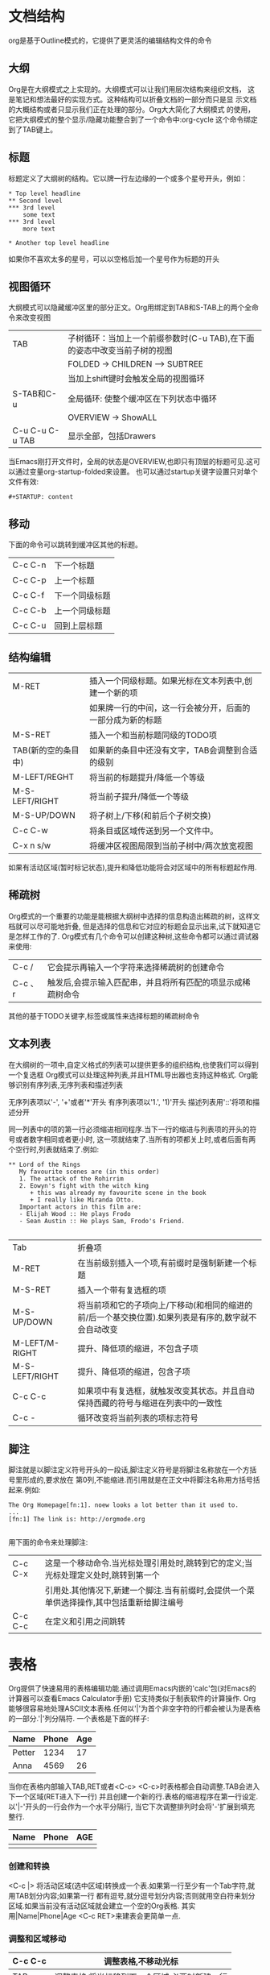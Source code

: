 * 文档结构
org是基于Outline模式的，它提供了更灵活的编辑结构文件的命令

** 大纲
Org是在大纲模式之上实现的。大纲模式可以让我们用层次结构来组织文档，
这是笔记和想法最好的实现方式。这种结构可以折叠文档的一部分而只是显
示文档的大概结构或者只显示我们正在处理的部分。Org大大简化了大纲模式
的使用，它把大纲模式的整个显示/隐藏功能整合到了一个命令中:org-cycle
这个命令绑定到了TAB键上。

** 标题
标题定义了大纲树的结构。它以牌一行左边缘的一个或多个星号开头，例如：
#+BEGIN_SRC 
* Top level headline
** Second level
*** 3rd level
    some text
*** 3rd level
    more text

* Another top level headline
#+END_SRC
如果你不喜欢太多的星号，可以以空格后加一个星号作为标题的开头

** 视图循环
大纲模式可以隐藏缓冲区里的部分正文。Org用绑定到TAB和S-TAB上的两个全命令来改变视图
| TAB             | 子树循环：当加上一个前缀参数时(C-u TAB),在下面的姿态中改变当前子树的视图 |
|                 | FOLDED -> CHILDREN --> SUBTREE                                           |
|                 | 当加上shift键时会触发全局的视图循环                                      |
| S-TAB和C-u      | 全局循环: 使整个缓冲区在下列状态中循环                                   |
|                 | OVERVIEW -> ShowALL                                                      |
| C-u C-u C-u TAB | 显示全部，包括Drawers                                                    |
当Emacs刚打开文件时，全局的状态是OVERVIEW,也即只有顶层的标题可见.这可以通过变量org-startup-folded来设置。
也可以通过startup关键字设置只对单个文件有效:
#+BEGIN_SRC 
#+STARTUP: content
#+END_SRC

** 移动
下面的命令可以跳转到缓冲区其他的标题。
| C-c C-n | 下一个标题     |
| C-c C-p | 上一个标题     |
| C-c C-f | 下一个同级标题 |
| C-c C-b | 上一个同级标题 |
| C-c C-u | 回到上层标题   |

** 结构编辑
| M-RET               | 插入一个同级标题。如果光标在文本列表中,创建一个新的项      |
|                     | 如果牌一行的中间，这一行会被分开，后面的一部分成为新的标题 |
| M-S-RET             | 插入一个和当前标题同级的TODO项                             |
| TAB(新的空的条目中) | 如果新的条目中还没有文字，TAB会调整到合适的级别            |
| M-LEFT/REGHT        | 将当前的标题提升/降低一个等级                              |
| M-S-LEFT/RIGHT      | 将当前子提升/降低一个等级                                  |
| M-S-UP/DOWN         | 将子树上/下移(和前后个子树交换)                            |
| C-c C-w             | 将条目或区域传送到另一个文件中。                           |
| C-x n s/w           | 将缓冲区视图局限到当前子树中/两次放宽视图                  |
如果有活动区域(暂时标记状态),提升和降低功能将会对区域中的所有标题起作用.

** 稀疏树
Org模式的一个重要的功能是能根据大纲树中选择的信息构造出稀疏的树，这样文档就可以尽可能地折叠,
但是选择的信息和它对应的标题会显示出来,试下就知道它是怎样工作的了.
Org模式有几个命令可以创建这种树,这些命令都可以通过调试器来使用:
| C-c /   | 它会提示再输入一个字符来选择稀疏树的创建命令                |
| C-c 、r | 触发后,会提示输入匹配串，并且将所有匹配的项显示成稀疏树命令 |
其他的基于TODO关键字,标签或属性来选择标题的稀疏树命令

** 文本列表
在大纲树的一项中,自定义格式的列表可以提供更多的组织结构,也使我们可以得到一个复选框
Org模式可以处理这种列表,并且HTML导出器也支持这种格式.
Org能够识别有序列表,无序列表和描述列表

无序列表项以'-', '+'或者'*'开头
有序列表项以'1.', '1)'开头
描述列表用'::'将项和描述分开

同一列表中的项的第一行必须缩进相同程序.当下一行的缩进与列表项的开头的符号或者数字相同或者更小时,
这一项就结束了.当所有的项都关上时,或者后面有两个空行时,列表就结束了.例如:
#+BEGIN_SRC 
** Lord of the Rings
   My favourite scenes are (in this order)
   1. The attack of the Rohirrim
   2. Eowyn's fight with the witch king
      + this was already my favourite scene in the book
      + I really like Miranda Otto.
   Important actors in this film are:
   - Elijah Wood :: He plays Frodo
   - Sean Austin :: He plays Sam, Frodo's Friend.

#+END_SRC
| Tab            | 折叠项                                                                                               |
| M-RET          | 在当前级别插入一个项,有前缀时是强制新建一个标题                                                      |
| M-S-RET        | 插入一个带有复选框的项                                                                               |
| M-S-UP/DOWN    | 将当前项和它的子项向上/下移动(和相同的缩进的前/后一个基交换位置).如果列表是有序的,数字就不会自动改变 |
| M-LEFT/M-RIGHT | 提升、降低项的缩进，不包含子项                                                                       |
| M-S-LEFT/RIGHT | 提升、降低项的缩进，包含子项                                                                         |
| C-c C-c        | 如果项中有复选框，就触发改变其状态。并且自动保持西藏的符号与缩进在列表中的一致性                     |
| C-c -          | 循环改变将当前列表的项标志符号                                                                       |

** 脚注
脚注就是以脚注定义符号开头的一段话,脚注定义符号是将脚注名称放在一个方括号里形成的,要求放在
第0列,不能缩进.而引用就是在正文中将脚注名称用方括号括起来.例如:
#+BEGIN_SRC 
The Org Homepage[fn:1]. noew looks a lot better than it used to.
...
[fn:1] The link is: http://orgmode.org

#+END_SRC
用下面的命令来处理脚注:
| C-c C-x | 这是一个移动命令.当光标处理引用处时,跳转到它的定义;当光标处理定义处时,跳转到第一个        |
|         | 引用处.其他情况下,新建一个脚注.当有前缀时,会提供一个菜单供选择操作,其中包括重新给脚注编号 |
| C-c C-c | 在定义和引用之间跳转                                                                      |

* 表格
Org提供了快速易用的表格编辑功能.通过调用Emacs内嵌的'calc'包(对Emacs的计算器可以查看Emacs Calculator手册)
它支持类似于制表软件的计算操作.
Org能够很容易地处理ASCII文本表格.任何以'|'为首个非空字符的行都会被认为是表格的一部分.'|'列分隔符.
一个表格是下面的样子:
| Name   | Phone | Age |
|--------+-------+-----|
| Petter |  1234 |  17 |
|--------+-------+-----|
| Anna   |  4569 |  26 |
当你在表格内部输入TAB,RET或者<C-c> <C-c>时表格都会自动调整.TAB会进入下一个区域(RET进入下一行)
并且创建一个新的行.表格的缩进程序在第一行设定.以'|-'开头的一行会作为一个水平分隔行,
当它下次调整排列时会将'-'扩展到填充整行.
| Name | Phone | AGE |
|------+-------+-----|
|      |       |     |

*** 创建和转换
<C-c |> 将活动区域(选中区域)转换成一个表.如果第一行至少有一个Tab字符,就用TAB划分内容;如果第一行
都有逗号,就分逗号划分内容;否则就用空白符来划分区域.如果当前没有活动区域就会建立一个空的Org表格.
其实用|Name|Phone|Age <C-c RET>来建表会更简单一点.

*** 调整和区域移动
| C-c C-c | 调整表格,不移动光标                          |
|---------+----------------------------------------------|
| TAB     | 调整表格,将光标移到下一个区域,必要时新建一行 |
| S-TAB   | 调整表格,将光标移到上一个区域                |
| RET     | 调整表格,将光标移到下一行,必要时会新建一行   |
|---------+----------------------------------------------|

*** 编辑行和列
| M-LEFT/RIGHt | 左/右移当前列                                                                          |
|--------------+----------------------------------------------------------------------------------------|
| M-S-LEFT     | 删除当前行                                                                             |
| M-S-RIGHT    | 删除当前行                                                                             |
| M-S-RIGHT    | 在光标位置左边添加一列                                                                 |
| M-UP/DOWN    | 上/下移当前行                                                                          |
| M-S-UP       | 删除当前行                                                                             |
| M-S-Down     | 在当前行上面添加一行.如果有前缀,则在下面添加一行                                       |
| C-c -        | 在当前行下面添加一个水平线.如果带前缀,则在上面添加一行水平线                           |
| C-c RET      | 在当前行下面添加一个水平线.并将光标移动到下一行                                        |
| C-c ^        | 将表排序.当前位置所在的列作为排序的依据.排序在距当前位置最近的两个水平线之间的行中进行 |

* 超链接
就像HTML一样,Org也提供了文件的内部链接,以及到其他文件,新闻组/电子邮件的外部链接等链接格式.

** 链接格式
Org能够识别URL格式的文本并将它们处理成可点击的链接.通常链接格式是这样的:
#+BEGIN_SRC 
[[link][description]] 或者[[link]]
#+END_SRC
链接输入一旦完成(所有的括号都匹配),Org改变它的视图.视野会看到"Description"和"link",而不是
#+BEGIN_SRC 
[[link][description]]
#+END_SRC
和
#+BEGIN_SRC 
[[link]]
#+END_SRC
要想编辑链接,可以光标置于链接上并键入C-c C-l

** 内部链接
如果一个链接地址并不是URL的形式,就会作为当前文件内部链接来处理,最重要的一个例子是:
#+BEGIN_SRC 
[[#my-custom-id]]
#+END_SRC
它会链接到CUSTOM_ID属性是"my-custom-id"的项
类似
#+BEGIN_SRC 
[[My Target]]
#+END_SRC
和
#+BEGIN_SRC 
[[My Target] [Find my target]]
#+END_SRC
的链接,点击后本文件中查找对应的目标"<<My Target>>"

** 4.3 外部链接
Org支持的链接格式包括文件,网页,新闻组,BBDB数据库项,IRC会话和记录.外部链接是URL格式的定位器.
以识别符开头,后面跟着一个冒号,冒号后面不能有空格,下面是一些例子:
#+BEGIN_SRC 
http://www.astro.uva.nl/~dominik    on the web
file://home/dominik/images/jupiter.jps    fil, absolute path
/home/dominik/images/jupiter.jpg          same as above
file:papers/last.pdf                      file,relative path
#+END_SRC

** 4.4 使用链接
Org提供了以下方法来创建和使用链接

| C-c l                 | 在当前位置保存一个链接.这是一个全局命令(你可以设置自己的快捷键),可以在任何类型的缓冲区中使用. |
|                       | 链接保存下来以便插入Org文件中                                                                 |
|-----------------------+-----------------------------------------------------------------------------------------------|
| C-c C-l               | 插入一个链接.穷乡僻壤让你输入,你可以输入一个链接,也可以用上/下键来获取保存的链接              |
|                       | 它还会让你输入描述信息                                                                        |
|-----------------------+-----------------------------------------------------------------------------------------------|
| C-c C-l(光标在链接上) | 当光标牌链接上时,你可以修改链接                                                               |
|-----------------------+-----------------------------------------------------------------------------------------------|
| C-c C-o 或者mouse-1   | 打开链接                                                                                      |
| 或者mouse-2           |                                                                                               |
|-----------------------+-----------------------------------------------------------------------------------------------|
| C-c &                 | 跳回到一个已记录的地址.用C-c %可以将地址记录下来,内部链接后面                                 |
|                       | 的命令也会自动将地址记录下来.使用这个命令多次可以一直往前定位                                 |
|-----------------------+-----------------------------------------------------------------------------------------------|

** 4.5 目标链接
文件链接可以包含一些其他信息使得进入链接时可以到达特定的位置.比如双冒号之后的一个行号.
下面是一些包含搜索定位功能的链接例子以及其说明:
#+BEGIN_SRC 
file:~/code/main.c::255    进入到255行
file:~/xx.org::My Target   找到目录'<<My Target>>'
file:~/xx.org/::#my-custom-id    查找自定义id的项
#+END_SRC

* 5 待办事项
当标题以TODO开头时它就成为了一个TODO项,例如:
#+BEGIN_SRC 
***TODO Write letter to Sam Forture
#+END_SRC

下面是一些使用TODO项的常用命令:
| C-c C-t      | 将当前项的状态在(unmarked) -> TODO -> DONE 之间循环切换,                 |
|              | 同样的切换也可以在时间轴(timeline)和议程(agenda)的缓冲区                 |
|              | 中用t键"远程"进行.                                                       |
|--------------+--------------------------------------------------------------------------|
| S-RIGHT/LEFT | 选择下一个/上一个TODO状态,与上面的循环方式相同                           |
|--------------+--------------------------------------------------------------------------|
| C-c / t      | 在稀疏树中显示TODO项,将Buffer折叠,但是会显示TODO项和它们所在的层次的标题 |
| C-c a t      | 显示全局TODO列表.从所有的议程文件中收集TODO项到一个缓冲区中.             |
| C-c a t      | 显示全局TODO列表.从所有的议程文件中收集TODO项到一个缓冲区中              |
| S-M-RET      | 在当前项下插入一个新的TODO                                               |

改变TODO的状态会触发标签改变.查看选项org-todo-state-tags-triggers的描述获得更多信息.

** 5.2 多状态工作流程
你可以用TODO关键字来定义不再的状态,用以处理项,比如:
#+BEGIN_SRC 
(setq org-todo-keywords
    '((sequence "TODO" "FEEDBACK" "VERIFY" "|" "DONE" "DELEGATED")))
#+END_SRC
竖起线将TODO关键字(还需要进一步的动作)和DONE状态(不需要进一步的动作)分隔开.
如果你不给出竖起线,最后一个状态会作为DONE状态.设置之后,C-c C-t就会将状态
从TODO转换到FEEDBACK,再转换到VERIFY,最后到DONE和DELEGATED.

有时你可能希望同时使用几个不同的TODO状态集合.例如,你可能想要一个基本的DOTO/DONE,
以及一个修改Bug的工作流程和一个隔开的状态来表示取消的项目(既还是DONE,也不需要进一步
的动作),你可以这样设置:
#+BEGIN_SRC 
(setq org-todo-keywords
    '((sequence "TODO(t)" "|" "DONE(d)")
      (sequence "REPORT(r)" "BUG(b)" "KNOWNCAUSE(k)" "|" "FIXED(f)")
      (sequence "|" "CANCELED(c)")))
#+END_SRC
关键字应该各不相同,这样对于一个选项Org才知道该用哪个状态序列(集合).
例子中也给出了快速使用一个关键字的方法,就是在关键字后面括号中给出快捷
字母--当用C-c C-t 时,会询问,让你输入一个字母.要定义只在一个文件中有效的
TODO关键字,可以在文件中任意地方给出下面的文本:
#+BEGIN_SRC 
#+TODO: TODO(t) | DONE(d)
#+TODO: REPORT(r) BUG(b) KNOWNCAUSE(k) | FIXED(f)
#+TODO: | CANCELED(c)
#+END_SRC
当改变这些行中的一行后,光标仪在改变行上,用C-c C-c让改变生效.

** 5.3进度日志
当你改变一个TODO状态为DONE时,或者当你每次改变一个TODO项的状态时,Org都会自动
记录时间戳或者作一个记录.这是调试可配置的,可以基于每一个关键字进行设置,
并且可以定位到一个文件甚至子树.

*** 完成的项目
最基本的日志功能是跟踪一个特定项目的完成.这可以这样实现:
#+BEGIN_SRC 
(setq org-log-done 'time)
#+END_SRC
这里当你将一个项目从一个TODO(未完成)状态改变为一个完成状态时,标题下面就会插入
一行"CLOSED:[timestamp]".如果你想和时间戳一起作一个记录,用:
#+BEGIN_SRC 
(setq org-log-done 'note)
#+END_SRC

*** 跟踪TODO状态变化
你可能想跟踪TODO状态的变化,可以只记录一个时间戳,也可以为变化作一个带时间戳的
记录.记录会被插入到标题之后形成列表.当有很多记录之后,你可能希望将记录取出放到抽屉
里.通过定制变量org-log-into-drawer可以实现这个功能.对于状态记录,Org可以实现基于
每个状态关键字的设置.实现方法是在每个后的括号中指定"!"(记录时间戳)
或"@"(作为一个记录).例如:
#+BEGIN_SRC 
#+TODO: TODO(t) WAIT(w@/!) | DONE(d!) CANCELED(c@)
#+END_SRC
将会设置TODO关键字和快速访问字母.以及当一个项目设为DONE时,会记录时间戳,
当状态变为WAIT或CANCELED时,会作一个记录.这个语法也适用于变量org-todo-keywords.

** 5.4 优先级
如果你广泛地使用Org模式,这样你就会有大量的TODO项.给它们设定优先级就很有必要.可以在任何类型的缓冲区中使用TODO
项的标题中加入一些标记(cookie)来设置它们的优先级,像这样:
#+BEGIN_SRC 
*** TODO [#A] Write letter to Sam Fortune
#+END_SRC
Org模式支持三个优先级:'A', 'B', 'C'. 'A'是最高级别,如不指定,'B'是默认的,优先级只有议程中有用.

| C-c ,  | 设置当前标题的优先级.按^^^选择一个级别,或者SPC删除标记(cookie) |
|--------+----------------------------------------------------------------|
| S-UP   |                                                                |
|--------+----------------------------------------------------------------|
| S-Down | 增加/减少当前标题的优先级                                      |

** 5.5 任务细分
很多时候将一个大的任务分成几个易于完成的小任务是明智的.你可以通过在TODO项目下新建一个大纲树,
并在子树上标记子任务来实现这个功能.为了能对已经完成的任务有个大致的了解,你可以在标题的任何地方
插入'[/]'或者'[%]'.当每个子任务的状态变化时,或者当你在标记上按C-c C-c时,这些标记状态也会随之更新
例如:
#+BEGIN_SRC 
* Organize Party [33%]
** TODO Call people [1/2]
*** TODO Peter
** Done Sarah
** TODO Buy food
** DONE Talk to neighbor
#+END_SRC

** 5.6 复选框
当纯文本中的项以'[]'开头时,就会变成一个复选框.复选框不会包含在全局TODO列表中,
所以它们很适合地将一个任务划分成几个简单的步骤.下面是一个复选框的例子:
#+BEGIN_SRC 
* TODO Organize party [1/3]
  - [-] call people [1/2]
    - [ ] Peter
    - [X] Sarah
  - [X] Order food
  - [ ] think about what music to play
#+END_SRC
* TODO Organize party [1/3]
  - [-] call people [1/2]
    - [ ] Peter
    - [X] Sarah
  - [X] order food
  - [ ] think about what music to play
复选框是分层工作的.所以如果一个复选框项目如果还有子复选框,触发子复选框将会使该复选框变化
以反映出一个,多个不服务复选框被选中.

下面是处理复选框的命令:
| C-c C-c | 触发复选框的状态或者(加上前缀)触发复选框的存在状态         |
|---------+------------------------------------------------------------|
| M-S-RET | 增加一个带有复选框的项.这只在光标处纯文本列表项中才起作用. |
|---------+------------------------------------------------------------|

* 6 标签
要为交叉相关的信息提供标签和上下文,一个不错的方法是给标题分配标签,Org模式能够广泛地支持标签.
每一个标题才能包含多个标签,它们位于标题的后面.标签可以包含字母,数字,'_'和'@'.
标签的前面和后面都应该有一个冒号,例如, ":work" 可以指定多个标签,就像":work:urgent:"
 标签默认是粗体,并和标题具有相同的颜色.

** 6.1标签继承
标签具有大纲树的继承结构.如果一个标题具有某个标签,它的所有标题也会继承这个标签.例如:在列表
#+BEGIN_SRC 
* Metting with the French group :work:
** Summary by Frank             :boss:notes:
*** TODO Perpare slides for him :action:
#+END_SRC
中,尽管没有明确标出,最后一个标题会有标签":work:",":boss:", ":note:",和":action:".
你也可以设定一个标签让所有的标题都继承,就好像标签在包含整个文件的第0级标题中指定了一样.
用下面的方法:
#+BEGIN_SRC 
#+FILETAGS: :Peter:Boss:Secret:
#+END_SRC

** 6.2设置标签                                                         :test:
在标题后可以很容易地输入标签.在冒号之后,M-TAB可以实例标签.也有一些专门的命令用于输入标签:
| C-c C-q | 为当前标题输入标签.Org模式即支持实例,也支持单键接口来设置标签,            |
|         | 回车标签会被插入,并放到第org-tags-column列.如果用前缀C-u,会把当前缓冲区中 |
|         | 所有的标签都对齐到那一列,                                                 |
|---------+---------------------------------------------------------------------------|
| C-c C-c | 当光标牌标题上时,这个命令同C-c C-q                                        |
Org支持基于一个标签列表来插入标签.默认情况这个列表中动态构建的,包含了当前缓冲区中使用过的所有
标签.你可以通过变量org-tag-alist在全局设定一个标签的硬列表(hard list).
另外,对于某个特定文件你也可以用下面这几千设置一个默认列表:
#+TAGS: @work @home @tennisclub
#+TAGS: laptop car pc sailboat
默认Org模式用一个迷你缓冲区实例设施来输入标签.另外,它也实现了一个更快速,
称为快速标签选择的标签选择方法.这使得你只能按一次键就可以选择或者取消一个标签.
为了使它能更好地工作需要为常用的标签赋唯一的值.你可以在你的".emacs"
文件中通过设置变量org-tag-alist作全局设定.例如:如果你需要在不同的文件中经常要给条目
添加标签":@home:",这里你就可以像这样设置:
#+BEGIN_SRC 
(setq org-tag-alist '(("@work" . ?w) ("@home" . ?h) ("laptop" . ?l)))
#+END_SRC
如果标签只用于当前正在处理的文件,那么你可以这样设置标签选项行:
#+TAGS: @work(w) @home(h) @tennisclub(t) laptop(l) pc(p)

** 6.3 标签查找
一旦标签体系设置好,就可以用来收集相关联的信息到指定列表中.
| C-c \   | ---                                                                             |
|---------+---------------------------------------------------------------------------------|
| C-c / m | 用匹配标签搜索的所有标题构造一个稀疏树.带前缀参数C-u时,忽略所有还是TODO行的标题 |
| C-c a m | 用所有议程文件匹配的标签构造一个全局列表                                        |
| C-c a M | 用所有议程文件匹配的标签构造一个全局列表,但只搜索TODO项,并强制搜索所有子项      |
|---------+---------------------------------------------------------------------------------|

这些命令都会提示输入字符串,字符串支持基本的逻辑处理.像"+boss+urgent-project1",是搜索所有的包
含标签"boss"和"urgent"但不含"project1"的项;而"Kathy|Sally",搜索标签包含"Kathy"或者"Sally"项.
搜索字符串的语法很厘定,支持查找TODO关键字,条目级别和属性.

* 7 属性
属性是一些与条目关联的键值对.它们位于一个名为PROPERTIES的特殊抽屉中.第一个属性都单独一行,
键在前(被冒号包围),值在后:
 
* CD collection
** Classic
*** Glodberg Variations
    :PROPERTIES:
    :Title:     Goldberg Variations
    :Composer:  J.S. Bach
    :Publisher: Deutsche Grammophon
    :NDisks:    
    :END:
通过设置属性"Xyz_All:", 你可以为属性":Xyz:"设置所有合法的值.这个特定的属性是有继承性的,
即如果你是在第一级别设置的,那么会被应用于整个树,当合法的值设定之后,设置对应的属性就很容易了,
并且不容易出现打字错误.用CD唱片集为例,我们可以预定义发行商和盒中的光盘数目:
* CD collection
  :PROPERTIES:
  :NDisks_All: 1 2 3 4
  :Publisher_All: "Deutsche Grammophon" Philips EMI
  :END:
也可以在全局设置org-global-properties,或者在文件级别设置:
#+PROPERTY: NKisks_ALL 1 2 3 4
| C-c C-x p | 设置一个属性,会询问属性名和和属性值 |
|-----------+-------------------------------------|
| C-c C-c d | 从当前项中删除一个属性              |
要基于选择的属性创建稀疏树或者特殊列表,跟标签搜索的命令相同.
搜索字符串的语法在第10.3.3节中详述

** 7.1 扩展阅读
略

* 8日期和时间
为了支持工程的计划,TODO项可以标记上日期和/或时间.带有日期和时间信息的特定格式的字符串在
Org模式中称为时间戳
** 8.1 时间戳
时间戳是一个具有特定格式的日期(可能带有时间和时间段)说明,例如~ 2005-10-01~ Tue, 
~ 2003-09-16~ Tue 09:39,或者~2003-09-16~ Tue 12:00-12:30.
时间戳可以出现在树条目的标题和正文的任何地方.它能使条目只在特定的日期才出现在议程列表中.

*** 普通时间戳;事件;约会
一个简单的时间戳只是给一个条目加上时间和日期.这跟在绝技的议程上写下约会和事件是一样的.
* Meet Peter at the movies <2018-07-18 Wed 20:00>
* Discussion on climate change <2016-11-02 Thu 20:00-22:00>

*** 具有时间间隔的时间戳
一个时间戳可以包含一个时间间隔,表示事件不只在指定的时间发生,还在每隔一个特定的时间如N天(d),
周(w),月(m)或者年(y)之后重复发生.下面的事件每周二在议程中显示:
* Pick up Sam at school <2007-05-16 Wed 12:30 +1s>

*** 日记样式的sexp条目
为了能定义更很杂的时间,Org模式支持Emacs日历/日记包(Calendar/Diary package)中的日记条目.
例如:
* The nerd metting on every 2nd Thursday of the month of the month
  <%%(diary-float t 4 2>

*** 时间/日期段
两个时间戳用'-'连接起来就定义了一个时间段
** Metting in Amsterdam
   <2004-08-23 Mon>--<2004-08-26 Thu>

*** 非激活的时间戳
跟普通时间戳一样,但是这里是方括号而不是尖括号.这种时间戳是未激活的,
它不会让一个条目显示在议程中,
* Gillian comes late for the fifth time [2006-11-01 Wed]

** 8.2 创建时间戳
时间戳要有特定的格式,这样才能被Org模式识别.
下面的命令可以用来正确地处理时间戳的格式
| C-c .        | 询问日期并输入正确的时间戳.当光标处理一个时间戳之上时,是修改这个时间戳,         |
|              | 而不是插入一个新的.如果这个命连用多次,就会插入一个时间段.加上前缀会附带当前时间 |
|--------------+---------------------------------------------------------------------------------|
| C-c !        | 功能同C-c.,但是插入的是一个未激活的时间戳                                       |
|--------------+---------------------------------------------------------------------------------|
| S-LEFT/RIGHT | 将光标处理的时间戳改变一天                                                      |
|--------------+---------------------------------------------------------------------------------|
| S-Up/Down    | 改变时间戳中光标下的项.光标可以处在年,月,日,时或者分之上.当时间戳包含一个       |
|              | 时间段时,如:"15:30-16:30",修改第一个时间,会自动同时修改第二个时间,以保持        |
|              | 时间段长度变.想修改时间段长度,可以修改第二个时间.                               |
|--------------+---------------------------------------------------------------------------------|
当Org模式询问时间/日期时,能接收任何包含时间和/或日期的字符串,
它能根据当前的时间日期智能地分析字符串,从而得到没有指明的信息.你也可以用弹出的日历中选择日期.
想完整地了解时间/日期询问的工作方式,可以参考手册.

** 8.3 截止期限和计划安排
时间戳前面可以加一些关键字来协助计划安排.

*** 截止期限
意义:任务(大多数情况都会是一个TODO项,当然也可以不是)应该完成的日期.
| C-c C-d | 在标题下面一行插入一个带有"DEADLINE"关键字的时间戳 |
在截止日期,任务会列在议程中.另外,今天的议程会在任务到期orgdeadline-warning-days天前对即将到期
以及已经过期的任务给出提醒,直到任务被标记为DONE.例如:
*** TODO write article about the Earch for the Guide 
    The editor in charge is bbdb:Ford Prefect
    DEADLINE: <2018-07-17 Tue>
有些任务需要一再重复出现.Org模式在截止期限,计划安排和普通时间戳中用所谓的中继器来管理这种
任务.在下面的例子中:
** TODO Pay the rent
   DEADLINE:<2005-10-01 Sat +1m>
+1m 是一个中继器;上面的意思是任务有一个截止期限~2005-10-01~,并从这个日期开始每月都重复出现.

** 8.4 记录工作时间
使用Org可以记录在一个工程中花在某些特定任务上的时间.
| C-c C-x C-i | 开始当前条目的计时(clock-in).这会插入一个Clock关键字和一个时间戳.加上C-u              |
|             | 前缀,从当前已经计时的任务中选择任务.                                                  |
|-------------+---------------------------------------------------------------------------------------|
| C-c C-x C-o | 停止计时(Clock-out).这会在开始计时的地方插入另一个时间戳.它会直接计算使用             |
|             | 时间并插入到时间段的后面如:"=> HH:MM".                                                |
|-------------+---------------------------------------------------------------------------------------|
| C-c C-x C-x | 取消当前的计时..当你误操作打开一个计时器时, 或者转而却做其他事情时,这个命令就会很有用 |
| C-c C-x C-j | 跳转到包含当前正在运行的计时的任务条目.用C-uf前缀从当前计时的任务中选择               |
| C-c C-x C-r | 在文件插入一个包含像Org表格一样的计时报告的动态块.当光标正处于一个存在的块上时,更新它 |
| C-c C-c     | 在一个已经存在的计时表格之上时,更新它.动态块.光标需要置于动态块#+BEGIN这行.           |
|-------------+---------------------------------------------------------------------------------------|
/键可能会在时间轴和议程中使用来查看一天中处理和关闭了哪些任务.

* 9 捕获--转发--存档
任何组织系统都有一个重要功能,就是能捕获新的灵感或者任务,并将相关的引用材料与之联系起来.
Org提供了一个捕获过程来创建任务.它将与一个任务相关的文件(附件)保存在一个特定的目录下.
在系统中,任务和项目经常移动.将整个项目树保存到一个归档文件中可以保持系统简洁快速.

** 9.1 捕获
Org的获取一个新条目的方法很大程度上受John Wiegley的Excellent remember package
的影响.它使得你可以在工作流程中断一小会儿来存贮一个简短的笔记.
Org可以为新条目定义模板,并将它们与不同的目标文件关联起来以保存笔记.

*** 设定截取位置
下面的定制为笔记设置了一个默认的目标文件,并为捕获新的任务定义了一个全局快捷键.
(setq org-default-notes-file (concat org-directory "/notes.org"))
(define-key global-map "\C-cc" 'org-capture)

*** 截取的使用
| C-c c   | 启动一个捕获过程.进入一个窄的间接缓冲区来编辑条目                 |
|---------+-------------------------------------------------------------------|
| C-c C-c | 一旦完成捕获信息的输入,可以用C-c C-c返回之前的窗口,继续中断的工作 |
|---------+-------------------------------------------------------------------|
| C-c C-w | 将条目保存到一个接收地址并结束                                    |
|---------+-------------------------------------------------------------------|
| C-c C-k | 取消捕获过程,返回之前的状态                                       |
|---------+-------------------------------------------------------------------|

*** 捕获模板
用可以用不同的模板来做不同的捕获笔记,并将它们保存到不同的地方.
例如,你想将新任务保存到文件"TODO.org"的"TASK"标题下,而将上房项目保存到"journal.org"
中一个时间树中.你可以:
#+BEGIN_SRC 
(setq org-capture-templates
    '(("t" "Todo" entry (file+headline "~/org/gtd.org" "Tasks")
       "* TODO %?\n %i\n %a)
       "j" "Journal" entry (file+datetree "~/org/journal.org")
       "* %?\nEntered on %U\n %i\n %a")))
#+END_SRC
其中,第一个字符串是模式的关键字,第二个字符串是简短的描述信息.
接着是条目的类型和保存笔记的目标地址.最后是模板本身,它利用%作为
黑底符基于时间和上下文来填充一些信息.

当你调用M-x org-capture时,Org提示输入一个键来选择模板(如果你有多个模板),然后
就会给出像这样的内容:
#+BEGIN_SRC 
* TODO
  [[file:link to where you were when initiating capture]]
#+END_SRC
在扩展模板时,可以用%转义符进行动态地插入内容.下面是一些可以使用的项,
查看手册获得更多的选项.
| %a     | 注解,通常是由org-store-link创建的链接 |
|--------+---------------------------------------|
| %i     | 初始化内容,当记忆时区域被C-u调用      |
|--------+---------------------------------------|
| %t     | 时间戳,只是日期                       |
|--------+---------------------------------------|
| %T     | 带有日期和时间的时间戳                |
|--------+---------------------------------------|
| %u, %U | 同上,但是时间戳不激活                 |
|--------+---------------------------------------|

** 9.2转送笔记
当你回顾捕获的数据时,可能想把其中的一些条目转送到另一列表中,
比如说到五工程项目.剪切,查找正确的地址,然后再粘贴笔记,这就似乎有些麻烦.
为了简化这个过程,可以用专门的命令:
| C-c C-w         | 转送光标处的条目或者区域.这个命令会提供一些目标地址供选择,       |
|                 | 你可以通过实例功能选择一个,条目就会作为一个子项填充到目标标题下  |
|                 | 默认情况下,当前缓冲区的一组标题会被作为转送的目标,你可以通过设置 |
|                 | 给出跨多个文件的复杂的定义                                       |
|-----------------+------------------------------------------------------------------|
| C-u C-c C-w     | 借助于转送功能的接口来跳转到一个标题                             |
|-----------------+------------------------------------------------------------------|
| C-u C-u C-c C-w | 跳转到org-refile最后转送子树所致的地方.                          |
|-----------------+------------------------------------------------------------------|

** 9.3归档
当一个用(子)树表示的工程完成后,你可能想把它移走,不让它再在议程里显示.归档能使
你的工作文件变得简洁,并能使议程视图构造等全局搜索保持高效.最常用的归档命令是
将工程树移到另一个文件--归档文件.
| C-c C-x C-a | 用变量orgarchive-default-command 指定的命令归档当前的项 |
|-------------+---------------------------------------------------------|
| C-c C-x C-s | 将光标处的子树归档到org-archive-location指定的位图      |
| 或者C-c $   |                                                         |
|-------------+---------------------------------------------------------|
默认的归档位置是当前文件同目录下,名为当前文件名后加"_archive"的文件.
例子和设置位置的方法见变量org-archivelocation的帮助信息.下面是一个在
缓冲区内设置该变量的方法:
#+BEGIN_SRC 
#+ARCHIVE: %s_done::
#+END_SRC

** 10.议程视图
根据Org的工作方式,TODO项,时间戳和带标签的标题分散在一个或者多个文件中,
为了能够查看某一天的项目或者事件,信息必须收集在一起,以一种有条理的
方式排序,显示.有几种不同的视图,收集的信息在一个专门的议程缓冲区中显示.
这个缓冲区是只读的,但是提供了一些命令可以访问原Org文件中对应的条目,
并且可以远程地编辑这些文件.从议程缓冲区中远程编辑来说,比如,你可以在议程
缓冲区中改变标题和约会的日期.议程缓冲区中使用的命令会在第10.4节列出.

*** 10.1议程文件
显示的信息通常是从各个议程文件中收集来的,这样文件在变量org-agenda-files中列出.
| C-c [ | 将当前文件加入到议程文件列表中,当前文件会被加到列表的前面.如果文件已经 |
|       | 在列表中,会被移到前面.带有前缀时,文件添加/移除到后面                   |
|-------+------------------------------------------------------------------------|
| C-c ] | 将当前文件从议程文件列表中删除                                         |
|-------+------------------------------------------------------------------------|
| C-,   | 遍历议程文件列表,依次访问其中的每一个文件.                             |
|-------+------------------------------------------------------------------------|

*** 10.2议程调试器
视图是通过议程调试器创建的,通常我们会给它设置一个全局快捷键--比如 C-c a
按C-c a之后,就会提示再输入一个字母来对应的命令:
| a   | 日历式的议程                              |
|-----+-------------------------------------------|
| t/T | TODO项的列表                              |
|-----+-------------------------------------------|
| m/M | 匹配某个标签表达式的标题的列表            |
|-----+-------------------------------------------|
| L   | 当前文件的时间轴视图                      |
|-----+-------------------------------------------|
| s   | 通过关键字和/或正则表达式选中的条目的列表 |
|-----+-------------------------------------------|

*** 10.3内建议程视图
**** 10.3.1周/日议程
周/日议程就像绝技的议程一样,用以显示本周或当天的所有任务.
| C-c a a | 从一列Org文件中为本周收集出一个议程.议程显示出每天的条目 |
|---------+----------------------------------------------------------|
Emacs包含了Edward M. Reingold的日历和日记功能.Org模式能识别日记的
语法并允许在Org文件中直接使用日记的sexp条目:
#+BEGIN_SRC 
* Birthdays and similar stuff
#+CATEGORY: Holiday
  %%(org-calendar-holiday) ; special function for holiday names
#+CATEGORY: Anna
  %%(diary-anniversary 5 14 1956) Arthur Dent is %d years old
  %%(diary-anniversary 10 2 1869) Mahatma Gandhi would be %d years old
#+END_SRC
Org可以跟Emacs的约会提醒功能结合.想添加议程文件中的约会提醒,可以使用命令:
org-agenda-to-appt.

**** 10.3.2全局TODO列表
全局TODO列表将所有未完成的TODO项格式化并集中到一片.TODO项的远程编辑使得我们
只用按一下键就可以改变TODO项的状态.TODO列表中可以使用的命令在第10.4节给出.
| C-c a t | 显示全局TODO列表.这会从所有的议程文件中收集TODO项到一个缓冲区中. |
|---------+------------------------------------------------------------------|
| C-c a T | 同上,但是可以选择TODO                                            |
|---------+------------------------------------------------------------------|

**** 10.3.3匹配标签和属性
如果议程文件中的标题带有标签或者带有属性,就可以基于这些无数据筛选标题到议程
缓冲区中.这里描述的匹配语法在用C-c / m创建稀疏树也同样适用.在标签列表中可以
使用的命令在第10.4节描述.
#+BEGIN_SRC 
C-c a m 将匹配指定的标签集的所有标题生成一个列表.这个命令访问筛选规则,
可以是标签的逻辑表达式,如"+work+urgent-withboss"或"work|home"(见第6章).
如果你经常使用某个搜索,可以将它定义成一个命令(见10.2节)

C-c a M 同C-c a m,但只筛选同时也是TODO项的标题.
#+END_SRC

匹配语法
搜索字符串可以使用'&'作与运算,'|'作或运算.'&'的约束力比'|'的强.
括号功能现在还没有实现.用以搜索的元素可以是标签,匹配标签的正则表达式,
或者像PROPERTY OPERATOR VALUE这样带有比较操作符的用来比较属性值 的表达式.
第一个元素前面加'-'表示不选匹配的项,加'+'表示选择匹配的项.使用'+'和'-'
时,与操作符'&'就是可选的了,这里有一些只使用标签的例子.
#+BEGIN_SRC 
"+work-boss"      选择标有":work:"的标题,但去掉同时也有":boss:"的标题
"work|laptop"     选择标有":work:"或者":laptop:"的行.
"work|laptop+night" 跟前面相同,但要求标有":laptop:"和行也要标有":night:".
#+END_SRC
匹配标签时你也可以尝试同时匹配属性,详细内容见手册.

**** 10.3.4单文件时间轴
时间轴用时间排序视图概述单个文件中的所有带有时间戳的条目.这个命令的目的是
用来给出一个工程中事件的鸟瞰图
#+BEGIN_SRC 
C-c a L
给出Org文件中所有带时间戳条目的排序视图.带有C-u前缀时,没有完成的TODO项(作
了安排的以及没有做安排的)也列在当前日期下.
#+END_SRC

**** 10.3.5查找视图
这个议程视图用来对Org模式下的条目进行普通的文本查找.对于查找笔记很有用.
#+BEGIN_SRC 
C-c a s      这个查找方式可以让你通过匹配子串或者用逻辑表达式指定关键字来选择条目
#+END_SRC

*** 10.4议程缓冲区的命令
议程缓冲区中的条目链接到了它们的源Org或者日记文件.有一些命令可以用来显示
和跳转到条目的源位置,也可以从视图缓冲区中"远程"编辑源文件.下面只是所有命令
的一个选集.
动作:
| n | 下一行(同DOWEN和C-n |
|---+---------------------|
| p | 上一行(同UP和C-p    |
|---+---------------------|

查看/转到Org文件
| mouse-3 |                                                                            |
|---------+----------------------------------------------------------------------------|
| SPC     | 在另一个窗口中显示条目的源位置.带前缀使得整个条目在大纲中可见,而不只是标题 |
|---------+----------------------------------------------------------------------------|
| TAB     | 在另一个窗口中条目的源位置.在Emacs22之前的版本,mouse-1也有这个功能         |
|---------+----------------------------------------------------------------------------|
| RET     | 转到条目的源位置并删除其他的窗口                                           |
|---------+----------------------------------------------------------------------------|

改变显示方式:
| o              | 删除其他的窗口                                                                                                                    |
|----------------+-----------------------------------------------------------------------------------------------------------------------------------|
| d/w            | 切换到日周视图                                                                                                                    |
|----------------+-----------------------------------------------------------------------------------------------------------------------------------|
| f和b           | 时间或者白平衡来显示随后的org-agenda-current-span天.例如,如果显示了一周的内容,切换到下/上周                                       |
|----------------+-----------------------------------------------------------------------------------------------------------------------------------|
| .              | 转到今天                                                                                                                          |
|----------------+-----------------------------------------------------------------------------------------------------------------------------------|
| j              | 询问日期并转到那天                                                                                                                |
|----------------+-----------------------------------------------------------------------------------------------------------------------------------|
| v l或者简化的I | 触发日志模式(Logbook mode).在日志模式中,当记录功能打开(变量org-log-done)时标记为DONE的条目,以及在那天计时的条目,都会显示在议程中. |
|----------------+-----------------------------------------------------------------------------------------------------------------------------------|
| r或g           | 重新构造议程,以反映最新的状态                                                                                                     |
|----------------+-----------------------------------------------------------------------------------------------------------------------------------|
| s              | 保存当前Emacs会话的所有Org缓冲区和ID的地址                                                                                        |
|----------------+-----------------------------------------------------------------------------------------------------------------------------------|

二级筛选和查询编辑
| / | 根据标签过滤当前的缓冲区,提示你输入一个字母选择一个标签.先按'-'排除一个标签 |
|---+-----------------------------------------------------------------------------|
| \ | 通过增加条件缩小当前议程的视图                                              |
|---+-----------------------------------------------------------------------------|

远程编辑(参考手册获得更多命令)
| 0-9                | 数字参数                                                                            |
|--------------------+-------------------------------------------------------------------------------------|
| t                  | 修改议程和org文件中的条目和TODO状态                                                 |
|--------------------+-------------------------------------------------------------------------------------|
| C-k                | 删除当前的议程条目以及源文件中它的整个子树                                          |
| C-c C-w            | 传送当前的条目                                                                      |
| C-c C-x C-a或简作a | 用在org-archive-default-command中设置的默认归档命令对当前的条目对应的整个树进行归档 |
| C-c C-x C-s或简作$ | 归档当前标题对应的树                                                                |
| C-c C-s            | 规划(Schedule)一个条目,带有前缀参数时删除规划时间戳                                 |
| C-c C-d            | 为条目设置截止期限,带前缀时删除截止期限                                             |
| S-Right和S-LEFT    | 将与当前行相关的时间戳改变一天                                                      |
| I                  | 对当前条目开始计时                                                                  |
| O/X                | 暂停/取消最近开始的计时                                                             |
| J                  | 在另一个窗口中跳转到正在进行的计时                                                  |

** 10.5定制议程视图
自定义搜索的主要用途是对于频繁使用的搜索进行快捷键绑定,从而快捷地创建议程缓冲区或者
稀疏树(当然后者只涵盖当前缓冲区的内容).自定义的命令是用变量org-agenda-custom-commands来
配置的.你可以用C-c a C来定制这个变量.也可以直接在".emacs"中用Emacs lisp来设置.下面的例子
包含了所有合法的搜索类型:
#+BEGIN_SRC 
(setq org-agenda-custom-commands
     '(("w" todo "WAITING")
       ("u" tags "+boss-urgent")
       ("v" tags-todo "+boss-urgent")))
#+END_SRC
每个项的首字符串是使用调试器命令C-c a之后要给出的键以使用相应的命令.通常都是单个字符.
第二个参数是搜索类型,接着是用来进行匹配的字符串或者正则表达式.上面的例子定义了:
| C-c a w | 对于包含关键字""的TODO项的全局搜索                           |
|---------+--------------------------------------------------------------|
| C-c a u | 对于带有标签":boss:"而不含标签":urgent:"的标题的全局标签搜索 |
|---------+--------------------------------------------------------------|
| C-c a v | 同搜索C-c a u,但是搜索范围只限于同时也是TODO项的标题         |
|---------+--------------------------------------------------------------|


